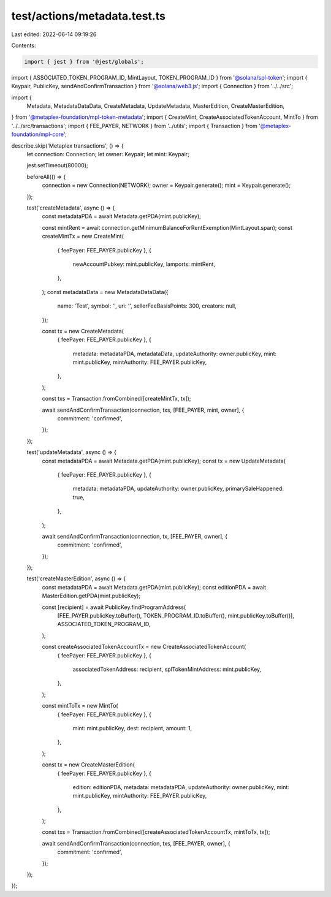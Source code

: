 test/actions/metadata.test.ts
=============================

Last edited: 2022-06-14 09:19:26

Contents:

.. code-block:: ts

    import { jest } from '@jest/globals';
import { ASSOCIATED_TOKEN_PROGRAM_ID, MintLayout, TOKEN_PROGRAM_ID } from '@solana/spl-token';
import { Keypair, PublicKey, sendAndConfirmTransaction } from '@solana/web3.js';
import { Connection } from '../../src';

import {
  Metadata,
  MetadataDataData,
  CreateMetadata,
  UpdateMetadata,
  MasterEdition,
  CreateMasterEdition,
} from '@metaplex-foundation/mpl-token-metadata';
import { CreateMint, CreateAssociatedTokenAccount, MintTo } from '../../src/transactions';
import { FEE_PAYER, NETWORK } from '../utils';
import { Transaction } from '@metaplex-foundation/mpl-core';

describe.skip('Metaplex transactions', () => {
  let connection: Connection;
  let owner: Keypair;
  let mint: Keypair;

  jest.setTimeout(80000);

  beforeAll(() => {
    connection = new Connection(NETWORK);
    owner = Keypair.generate();
    mint = Keypair.generate();
  });

  test('createMetadata', async () => {
    const metadataPDA = await Metadata.getPDA(mint.publicKey);

    const mintRent = await connection.getMinimumBalanceForRentExemption(MintLayout.span);
    const createMintTx = new CreateMint(
      { feePayer: FEE_PAYER.publicKey },
      {
        newAccountPubkey: mint.publicKey,
        lamports: mintRent,
      },
    );
    const metadataData = new MetadataDataData({
      name: 'Test',
      symbol: '',
      uri: '',
      sellerFeeBasisPoints: 300,
      creators: null,
    });

    const tx = new CreateMetadata(
      { feePayer: FEE_PAYER.publicKey },
      {
        metadata: metadataPDA,
        metadataData,
        updateAuthority: owner.publicKey,
        mint: mint.publicKey,
        mintAuthority: FEE_PAYER.publicKey,
      },
    );

    const txs = Transaction.fromCombined([createMintTx, tx]);

    await sendAndConfirmTransaction(connection, txs, [FEE_PAYER, mint, owner], {
      commitment: 'confirmed',
    });
  });

  test('updateMetadata', async () => {
    const metadataPDA = await Metadata.getPDA(mint.publicKey);
    const tx = new UpdateMetadata(
      { feePayer: FEE_PAYER.publicKey },
      {
        metadata: metadataPDA,
        updateAuthority: owner.publicKey,
        primarySaleHappened: true,
      },
    );

    await sendAndConfirmTransaction(connection, tx, [FEE_PAYER, owner], {
      commitment: 'confirmed',
    });
  });

  test('createMasterEdition', async () => {
    const metadataPDA = await Metadata.getPDA(mint.publicKey);
    const editionPDA = await MasterEdition.getPDA(mint.publicKey);

    const [recipient] = await PublicKey.findProgramAddress(
      [FEE_PAYER.publicKey.toBuffer(), TOKEN_PROGRAM_ID.toBuffer(), mint.publicKey.toBuffer()],
      ASSOCIATED_TOKEN_PROGRAM_ID,
    );

    const createAssociatedTokenAccountTx = new CreateAssociatedTokenAccount(
      { feePayer: FEE_PAYER.publicKey },
      {
        associatedTokenAddress: recipient,
        splTokenMintAddress: mint.publicKey,
      },
    );

    const mintToTx = new MintTo(
      { feePayer: FEE_PAYER.publicKey },
      {
        mint: mint.publicKey,
        dest: recipient,
        amount: 1,
      },
    );

    const tx = new CreateMasterEdition(
      { feePayer: FEE_PAYER.publicKey },
      {
        edition: editionPDA,
        metadata: metadataPDA,
        updateAuthority: owner.publicKey,
        mint: mint.publicKey,
        mintAuthority: FEE_PAYER.publicKey,
      },
    );

    const txs = Transaction.fromCombined([createAssociatedTokenAccountTx, mintToTx, tx]);

    await sendAndConfirmTransaction(connection, txs, [FEE_PAYER, owner], {
      commitment: 'confirmed',
    });
  });
});


